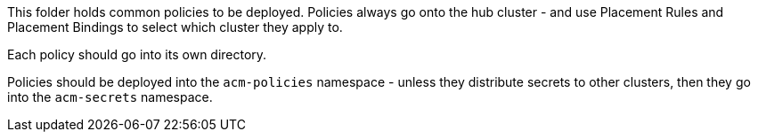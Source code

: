 This folder holds common policies to be deployed. Policies always
go onto the hub cluster - and use Placement Rules and Placement Bindings to select which
cluster they apply to.

Each policy should go into its own directory.

Policies should be deployed into the `acm-policies` namespace - unless they distribute
secrets to other clusters, then they go into the `acm-secrets` namespace.


